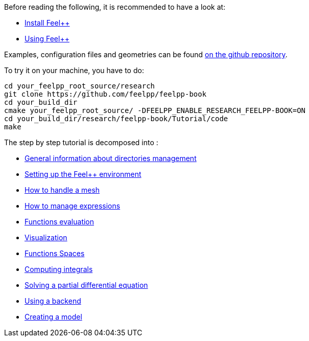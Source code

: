 Before reading the following, it is recommended to have a look at:

- link:../GettingStarted/download.adoc[Install Feel++]

- link:../GettingStarted/compiling.adoc[Using Feel++]

Examples, configuration files and geometries can be found https://github.com/feelpp/feelpp-book/tree/master/Tutorial/code[on the github repository].

To try it on your machine, you have to do:

[source,sh]
----
cd your_feelpp_root_source/research
git clone https://github.com/feelpp/feelpp-book
cd your_build_dir
cmake your_feelpp_root_source/ -DFEELPP_ENABLE_RESEARCH_FEELPP-BOOK=ON
cd your_build_dir/research/feelpp-book/Tutorial/code
make 
----


The step by step tutorial is decomposed into :   

- link:01-OutputDirectories.adoc[General information about directories management]

- link:02-SettingUpEnvironment.adoc[Setting up the Feel++ environment]

- link:03-LoadingMesh.adoc[How to handle a mesh]

- link:04-UsingExpressions.adoc[How to manage expressions]

- link:05-EvaluatingFunctions.adoc[Functions evaluation]

- link:06-VisualizingFunctions.adoc[Visualization]

- link:07-SpaceElements.adoc[Functions Spaces]

- link:08-ComputingIntegrals.adoc[Computing integrals]

- link:11-SolveAnEquation.adoc[Solving a partial differential equation]

- link:09-UsingBackend.adoc[Using a backend]

- link:10-Model.adoc[Creating a model]

